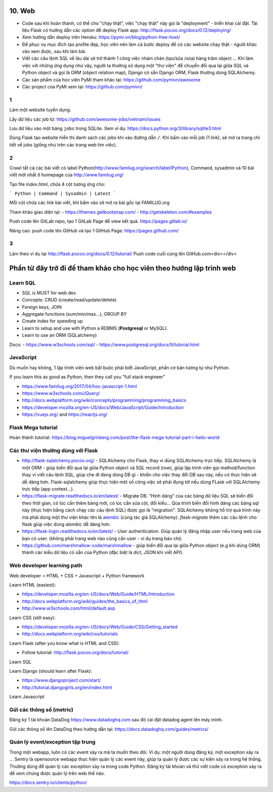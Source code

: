 10. Web
=======

- Code sau khi hoàn thành, có thể cho "chạy thật", việc "chạy thật" này gọi là
  "deployment" - triển khai cài đặt. Tài liệu Flask có hướng dẫn các option để
  deploy Flask app: http://flask.pocoo.org/docs/0.12/deploying/
- Xem hướng dẫn deploy trên Heroku: https://pymi.vn/blog/python-free-host/
- Để phục vụ mục đích tạo profile đẹp, học viên nên làm cả bước deploy để có
  các website chạy thật - người khác vào xem được, sau khi làm bài.
- Viết các câu lệnh SQL về lâu dài sẽ trở thành 1 công việc nhàm chán (tạo/sửa
  /xóa) hàng trăm object ... Khi làm việc với những ứng dụng như vậy, người
  ta thường sử dụng một "thư viện" để chuyển đổi qua lại giữa SQL và Python
  object và gọi là ORM (object relation map), Django có sẵn Django ORM, Flask
  thường dùng SQLAlchemy.
- Các sản phẩm của học viên PyMi tham khảo tại: https://github.com/pymivn/awesome
- Các project của PyMi xem tại: https://github.com/pymivn/

1
-
Làm một website tuyển dụng.

Lấy dữ liệu các job từ: https://github.com/awesome-jobs/vietnam/issues

Lưu dữ liệu vào một bảng ``jobs`` trong SQLite. Xem ví dụ: https://docs.python.org/3/library/sqlite3.html

Dùng Flask tạo website hiển thị danh sách các jobs khi vào đường dẫn ``/``.
Khi bấm vào mỗi job (1 link), sẽ mở ra trang chi tiết về jobs (giống như trên
các trang web tìm viêc).

2
-

Crawl tất cả các bài viết có label
Python(http://www.familug.org/search/label/Python), Command, sysadmin và 10 bài
viết mới nhất ở homepage của http://www.familug.org/

Tạo file `index.html`, chứa 4 cột tương ứng cho:

```
Python | Command | Sysadmin | Latest
```

Mỗi cột chứa các link bài viết, khi bấm vào sẽ mở ra bài gốc tại FAMILUG.org

Tham khảo giao diện tại:
- https://themes.getbootstrap.com/
- http://getskeleton.com/#examples

Push code lên GitLab repo, tạo 1 GitLab Page để view kết quả.
https://pages.gitlab.io/

Nâng cao: push code lên GitHub và tạo 1 GitHub Page: https://pages.github.com/

3
-

Làm theo ví dụ tại http://flask.pocoo.org/docs/0.12/tutorial/
Push code cuối cùng lên GitHub.com<div></div>

Phần từ đây trở đi để tham khảo cho học viên theo hướng lập trình web
=====================================================================

Learn SQL
---------

- SQL is MUST for web dev.
- Concepts: CRUD (create/read/update/delete)
- Foreign keys, JOIN
- Aggregate functions (sum/min/max...), GROUP BY
- Create index for speeding up
- Learn to setup and use with Python a RDBMS (**Postgresql** or MySQL).
- Learn to use an ORM (SQLalchemy)

Docs:
- https://www.w3schools.com/sql/
- https://www.postgresql.org/docs/9/tutorial.html

JavaScript
----------

Dù muốn hay không, 1 lập trình viên web bắt buộc phải biết JavaScript, phần cơ
bản tương tự như Python.

If you learn this as good as Python, then they call you "full stack engineer"

- https://www.familug.org/2017/04/hoc-javascript-1.html
- https://www.w3schools.com/JQuery/
- http://docs.webplatform.org/wiki/concepts/programming/programming_basics
- https://developer.mozilla.org/en-US/docs/Web/JavaScript/Guide/Introduction
- https://vuejs.org/ and https://reactjs.org/

Flask Mega tutorial
-------------------

Hoàn thành tutorial: https://blog.miguelgrinberg.com/post/the-flask-mega-tutorial-part-i-hello-world

Các thư viện thường dùng với Flask
----------------------------------

- http://flask-sqlalchemy.pocoo.org/ - SQLAlchemy cho Flask, thay vì
  dùng SQLAlchemy trực tiếp. SQLAlchemy là một ORM - giúp biến đổi qua lại
  giữa Python object và SQL record (row), giúp lập trình viên gọi method/function
  thay vì viết câu lệnh SQL, giúp che đi đang dùng DB gì - khiến cho việc
  thay đổi DB sau này, nếu có thực hiện sẽ dễ dàng hơn. Flask-sqlalchemy giúp
  thực hiện một số công việc sẽ phải đụng tới nếu dùng FLask với SQLAlchemy
  trực tiếp (app context...).
- https://flask-migrate.readthedocs.io/en/latest/ - Migrate DB.
  "Hình dáng" của các bảng dữ liệu SQL sẽ biến đổi theo thời gian, có lúc
  cần thêm bảng mới, có lúc cần sửa cột, đổi kiểu... Qúa trình biến đổi hình
  dáng các bảng sql này (thực hiện bằng cách chạy các câu lệnh SQL)
  được gọi là "migration". SQLAlchemy không hỗ trợ quá trình này mà phải dùng
  một thư viện khác tên là
  `alembic <https://flask-migrate.readthedocs.io/en/latest/>`_ (cùng tác giả
  SQLAlchemy). `flask-migrate`
  thêm các câu lệnh cho flask giúp việc dùng `alembic` dễ dàng hơn.
- https://flask-login.readthedocs.io/en/latest/ - User authentication.
  Giúp quản lý đăng nhập user nếu trang web của bạn có user. (không phải
  trang web nào cũng cần user - ví dụ trang báo chí).
- https://github.com/marshmallow-code/marshmallow - giúp biến đổi qua lại
  giữa Python object (e.g khi dùng ORM) thành các kiểu dữ liệu có sẵn của
  Python (đặc biệt là dict, JSON khi viết API).

Web developer learning path
---------------------------

Web developer = HTML + CSS + Javascript + Python framework

Learn HTML (easiest):

- https://developer.mozilla.org/en-US/docs/Web/Guide/HTML/Introduction
- http://docs.webplatform.org/wiki/guides/the_basics_of_html
- http://www.w3schools.com/html/default.asp

Learn CSS (still easy):

- https://developer.mozilla.org/en-US/docs/Web/Guide/CSS/Getting_started
- http://docs.webplatform.org/wiki/css/tutorials

Learn Flask (after you know what is HTML and CSS):

- Follow tutorial: http://flask.pocoo.org/docs/tutorial/

Learn SQL

Learn Django (should learn after Flask):

- https://www.djangoproject.com/start/
- http://tutorial.djangogirls.org/en/index.html

Learn Javascript

Gửi các thông số (metric)
-------------------------

Đăng ký 1 tài khoản DataDog https://www.datadoghq.com sau đó cài đặt datadog
agent lên máy mình.

Gửi các thông số lên DataDog theo hướng dẫn tại:
https://docs.datadoghq.com/guides/metrics/

Quản lý event/exception tập trung
---------------------------------

Trong một webapp, luôn có các event xảy ra mà ta muốn theo dõi.
Ví dụ: một người dùng đăng ký, một exception xảy ra ...
Sentry là opensource webapp thực hiện quản lý các event này, giúp
ta quản lý được các sự kiện xảy ra trong hệ thống. Thường dùng để quản lý các
exception xảy ra trong code Python. Đăng ký tài khoản và thử viết code có
exception xảy ra để xem chúng được quản lý trên web thế nào.

https://docs.sentry.io/clients/python/
